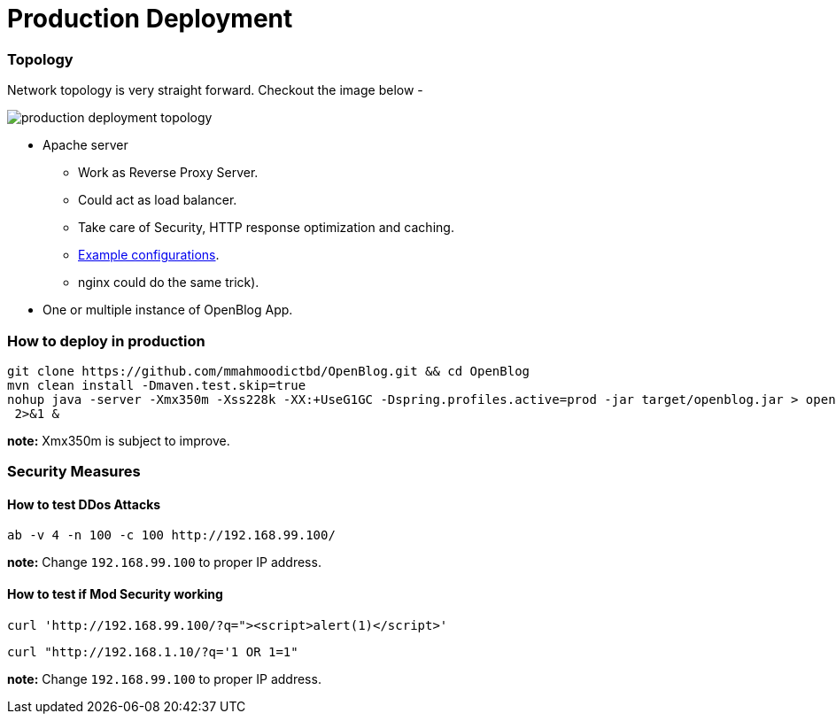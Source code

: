# Production Deployment

### Topology

Network topology is very straight forward. Checkout the image below -

image:images/production-deployment-topology.png[]

* Apache server
** Work as Reverse Proxy Server.
** Could act as load balancer.
** Take care of Security, HTTP response optimization and caching.
** link:../files/apache/Dockerfile[Example configurations].
** nginx could do the same trick).
* One or multiple instance of OpenBlog App.

// TODO: ### JVM Options


### How to deploy in production
```
git clone https://github.com/mmahmoodictbd/OpenBlog.git && cd OpenBlog
mvn clean install -Dmaven.test.skip=true
nohup java -server -Xmx350m -Xss228k -XX:+UseG1GC -Dspring.profiles.active=prod -jar target/openblog.jar > openblog.log
 2>&1 &
```
**note:** Xmx350m is subject to improve.

### Security Measures

#### How to test DDos Attacks

```
ab -v 4 -n 100 -c 100 http://192.168.99.100/
```
*note:* Change `192.168.99.100` to proper IP address.


#### How to test if Mod Security working

```
curl 'http://192.168.99.100/?q="><script>alert(1)</script>'
```
```
curl "http://192.168.1.10/?q='1 OR 1=1"
```
*note:* Change `192.168.99.100` to proper IP address.



